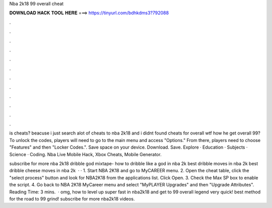 Nba 2k18 99 overall cheat



𝐃𝐎𝐖𝐍𝐋𝐎𝐀𝐃 𝐇𝐀𝐂𝐊 𝐓𝐎𝐎𝐋 𝐇𝐄𝐑𝐄 ===> https://tinyurl.com/bdhkdms3?792088



.



.



.



.



.



.



.



.



.



.



.



.

is cheats? beacuse i just search alot of cheats to nba 2k18 and i didnt found cheats for overall wtf how he get overall 99? To unlock the codes, players will need to go to the main menu and access "Options." From there, players need to choose "Features" and then "Locker Codes.". Save space on your device. Download. Save. Explore · Education · Subjects · Science · Coding. Nba Live Mobile Hack, Xbox Cheats, Mobile Generator.

subscribe for more nba 2k18 dribble god mixtape- how to dribble like a god in nba 2k best dribble moves in nba 2k best dribble cheese moves in nba 2k  · · 1. Start NBA 2K18 and go to MyCAREER menu. 2. Open the cheat table, click the "select process" button and look for NBA2K18 from the applications list. Click Open. 3. Check the Max SP box to enable the script. 4. Go back to NBA 2K18 MyCareer menu and select "MyPLAYER Upgrades" and then "Upgrade Attributes".  Reading Time: 3 mins.  · omg, how to level up super fast in nba2k18 and get to 99 overall legend very quick! best method for the road to 99 grind! subscribe for more nba2k18 videos.
